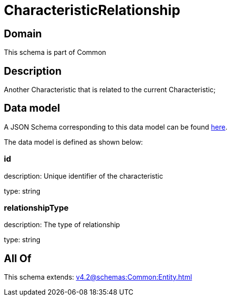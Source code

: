 = CharacteristicRelationship

[#domain]
== Domain

This schema is part of Common

[#description]
== Description

Another Characteristic that is related to the current Characteristic;


[#data_model]
== Data model

A JSON Schema corresponding to this data model can be found https://tmforum.org[here].

The data model is defined as shown below:


=== id
description: Unique identifier of the characteristic

type: string


=== relationshipType
description: The type of relationship

type: string


[#all_of]
== All Of

This schema extends: xref:v4.2@schemas:Common:Entity.adoc[]
